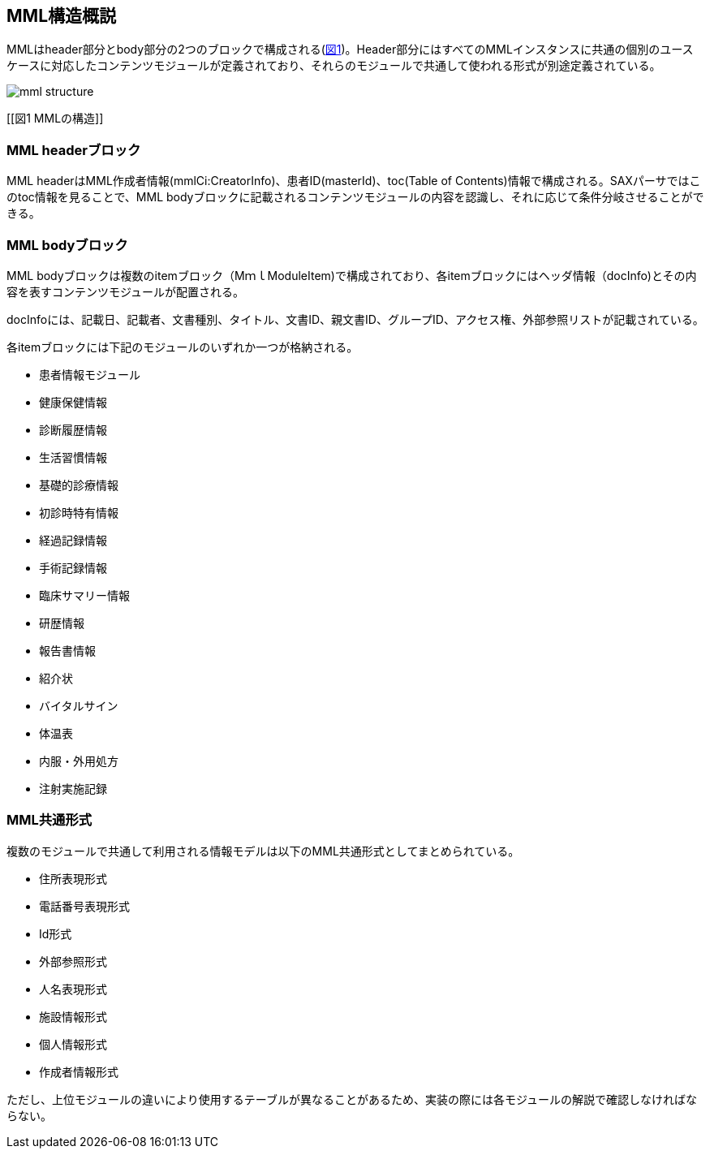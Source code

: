 == MML構造概説

MMLはheader部分とbody部分の2つのブロックで構成される(<<図1 MMLの構造, 図1>>)。Header部分にはすべてのMMLインスタンスに共通の個別のユースケースに対応したコンテンツモジュールが定義されており、それらのモジュールで共通して使われる形式が別途定義されている。

image:mml_structure.png[]

[[図1 MMLの構造]]

=== MML headerブロック

MML headerはMML作成者情報(mmlCi:CreatorInfo)、患者ID(masterId)、toc(Table of Contents)情報で構成される。SAXパーサではこのtoc情報を見ることで、MML bodyブロックに記載されるコンテンツモジュールの内容を認識し、それに応じて条件分岐させることができる。

=== MML bodyブロック

MML bodyブロックは複数のitemブロック（MｍｌModuleItem)で構成されており、各itemブロックにはヘッダ情報（docInfo)とその内容を表すコンテンツモジュールが配置される。

docInfoには、記載日、記載者、文書種別、タイトル、文書ID、親文書ID、グループID、アクセス権、外部参照リストが記載されている。

各itemブロックには下記のモジュールのいずれか一つが格納される。

* 患者情報モジュール
* 健康保健情報
* 診断履歴情報
* 生活習慣情報
* 基礎的診療情報
* 初診時特有情報
* 経過記録情報
* 手術記録情報
* 臨床サマリー情報
* 研歴情報
* 報告書情報
* 紹介状
* バイタルサイン
* 体温表
* 内服・外用処方
* 注射実施記録

=== MML共通形式

複数のモジュールで共通して利用される情報モデルは以下のMML共通形式としてまとめられている。

* 住所表現形式
* 電話番号表現形式
* Id形式
* 外部参照形式
* 人名表現形式
* 施設情報形式
* 個人情報形式
* 作成者情報形式

ただし、上位モジュールの違いにより使用するテーブルが異なることがあるため、実装の際には各モジュールの解説で確認しなければならない。
